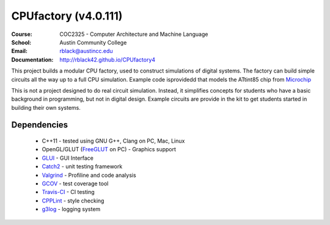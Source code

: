 CPUfactory (v4.0.111)
#####################
:Course: COC2325 - Computer Architecture and Machine Language
:School: Austin Community College
:Email: rblack@austincc.edu
:Documentation: http://rblack42.github.io/CPUfactory4

|travis-build| |license| |quality|

This project builds a modular CPU factory, used to construct simulations of
digital systems. The factory can build simple circuits all the way up to a full
CPU simulation. Example code isprovidedd that models the ATtint85 chip from Microchip_

This is not a project designed to do real circuit simulation. Instead, it
simplifies concepts for students who have a basic background in programming,
but not in digital design. Example circuits are provide in the kit to get
students started in building their own systems. 

Dependencies
************

    * C++11 - tested using GNU G++, Clang on PC, Mac, Linux

    * OpenGL/GLUT (FreeGLUT_ on PC)  - Graphics support

    * GLUI_ - GUI Interface

    * Catch2_ - unit testing framework

    * Valgrind_ - Profiline and code analysis

    * GCOV_ - test coverage tool

    * Travis-CI_ - CI testing

    * CPPLint_ - style checking

    * g3log_ - logging system

..  _Valgrind:      http://valgrind.org/
..  _Catch2:        https://github.com/catchorg/Catch2/
..  _CPPlint:       https://github.com/cpplint/cpplint
..  _FreeGLUT:      http://freeglut.sourceforge.net/
..  _Travis-CI:     https://travis-ci.org/
..  _GCOV:          https://gcc.gnu.org/onlinedocs/gcc/Gcov.html
..  _g3log:         https://github.com/KjellKod/g3log/
..  _GLUI:          https://github.com/libglui/glui/
..  _Microchip:     https://www.microchip.com/wwwproducts/en/ATtiny85

..  |travis-build| image:: https://travis-ci.org/rblack42/CPUfactory4.svg?branch=master
    :alt: Build badge from Travis-CI

..  |license| image:: https://img.shields.io/badge/License-BSD%203--Clause-blue.svg
    :alt: BSD 3-Clause License

..  |quality| image:: https://api.codacy.com/project/badge/Grade/0f16fca7053b450987872cd199c228fe    :target: https://www.codacy.com/app/rblack42/CPUfactory4?utm_source=github.com&amp;utm_medium=referral&amp;utm_content=rblack42/CPUfactory4&amp;utm_campaign=Badge_Grade







































































































































































































































































































































































































































































































































































































































































































































































































































































